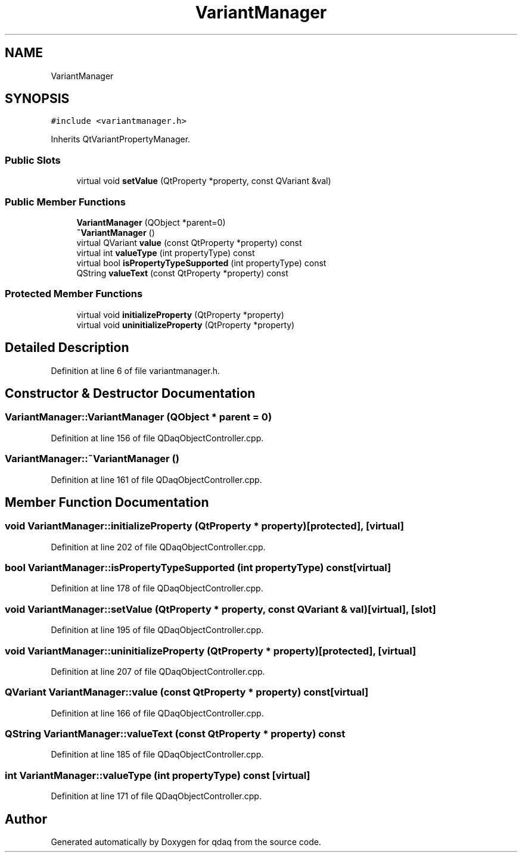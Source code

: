 .TH "VariantManager" 3 "Wed May 20 2020" "Version 0.2.6" "qdaq" \" -*- nroff -*-
.ad l
.nh
.SH NAME
VariantManager
.SH SYNOPSIS
.br
.PP
.PP
\fC#include <variantmanager\&.h>\fP
.PP
Inherits QtVariantPropertyManager\&.
.SS "Public Slots"

.in +1c
.ti -1c
.RI "virtual void \fBsetValue\fP (QtProperty *property, const QVariant &val)"
.br
.in -1c
.SS "Public Member Functions"

.in +1c
.ti -1c
.RI "\fBVariantManager\fP (QObject *parent=0)"
.br
.ti -1c
.RI "\fB~VariantManager\fP ()"
.br
.ti -1c
.RI "virtual QVariant \fBvalue\fP (const QtProperty *property) const"
.br
.ti -1c
.RI "virtual int \fBvalueType\fP (int propertyType) const"
.br
.ti -1c
.RI "virtual bool \fBisPropertyTypeSupported\fP (int propertyType) const"
.br
.ti -1c
.RI "QString \fBvalueText\fP (const QtProperty *property) const"
.br
.in -1c
.SS "Protected Member Functions"

.in +1c
.ti -1c
.RI "virtual void \fBinitializeProperty\fP (QtProperty *property)"
.br
.ti -1c
.RI "virtual void \fBuninitializeProperty\fP (QtProperty *property)"
.br
.in -1c
.SH "Detailed Description"
.PP 
Definition at line 6 of file variantmanager\&.h\&.
.SH "Constructor & Destructor Documentation"
.PP 
.SS "VariantManager::VariantManager (QObject * parent = \fC0\fP)"

.PP
Definition at line 156 of file QDaqObjectController\&.cpp\&.
.SS "VariantManager::~VariantManager ()"

.PP
Definition at line 161 of file QDaqObjectController\&.cpp\&.
.SH "Member Function Documentation"
.PP 
.SS "void VariantManager::initializeProperty (QtProperty * property)\fC [protected]\fP, \fC [virtual]\fP"

.PP
Definition at line 202 of file QDaqObjectController\&.cpp\&.
.SS "bool VariantManager::isPropertyTypeSupported (int propertyType) const\fC [virtual]\fP"

.PP
Definition at line 178 of file QDaqObjectController\&.cpp\&.
.SS "void VariantManager::setValue (QtProperty * property, const QVariant & val)\fC [virtual]\fP, \fC [slot]\fP"

.PP
Definition at line 195 of file QDaqObjectController\&.cpp\&.
.SS "void VariantManager::uninitializeProperty (QtProperty * property)\fC [protected]\fP, \fC [virtual]\fP"

.PP
Definition at line 207 of file QDaqObjectController\&.cpp\&.
.SS "QVariant VariantManager::value (const QtProperty * property) const\fC [virtual]\fP"

.PP
Definition at line 166 of file QDaqObjectController\&.cpp\&.
.SS "QString VariantManager::valueText (const QtProperty * property) const"

.PP
Definition at line 185 of file QDaqObjectController\&.cpp\&.
.SS "int VariantManager::valueType (int propertyType) const\fC [virtual]\fP"

.PP
Definition at line 171 of file QDaqObjectController\&.cpp\&.

.SH "Author"
.PP 
Generated automatically by Doxygen for qdaq from the source code\&.
